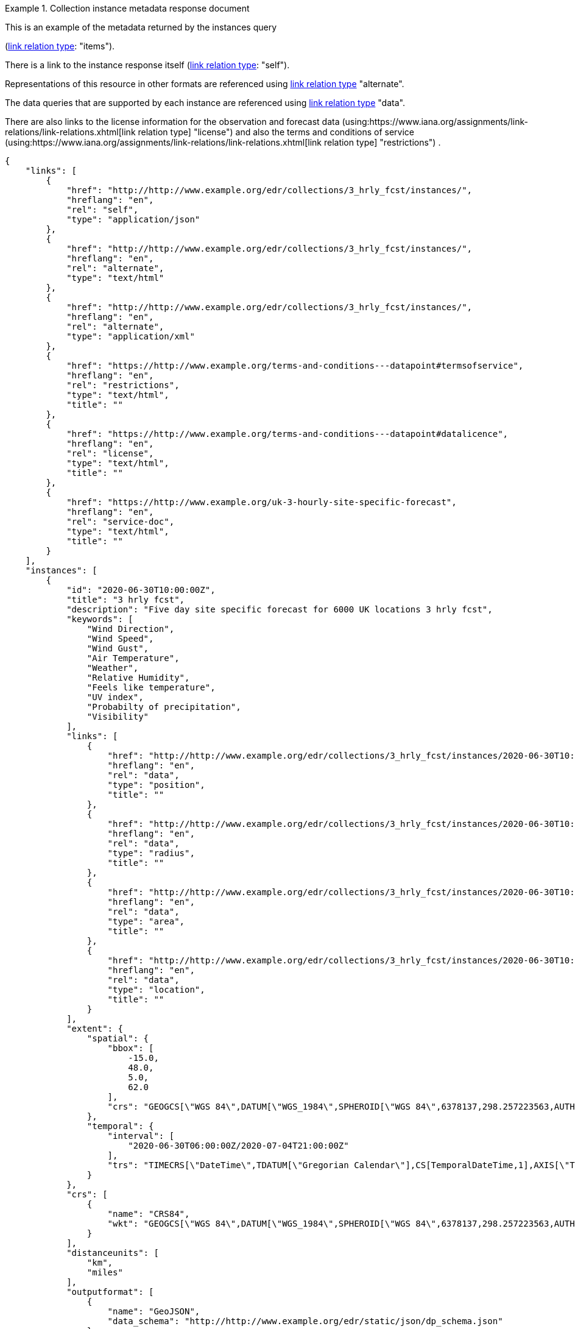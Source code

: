 .Collection instance metadata response document
=================
This is an example of the metadata returned by the instances query

(link:https://www.iana.org/assignments/link-relations/link-relations.xhtml[link relation type]: "items").

There is a link to the instance response itself (link:https://www.iana.org/assignments/link-relations/link-relations.xhtml[link relation type]: "self"). 

Representations of this resource in other formats are referenced using link:https://www.iana.org/assignments/link-relations/link-relations.xhtml[link relation type] "alternate".

The data queries that are supported by each instance are referenced using link:https://www.iana.org/assignments/link-relations/link-relations.xhtml[link relation type] "data".

There are also links to the license information for the observation and forecast data (using:https://www.iana.org/assignments/link-relations/link-relations.xhtml[link relation type] "license") and also the terms and conditions of service (using:https://www.iana.org/assignments/link-relations/link-relations.xhtml[link relation type] "restrictions") .

[source,json]
----
{
    "links": [
        {
            "href": "http://http://www.example.org/edr/collections/3_hrly_fcst/instances/",
            "hreflang": "en",
            "rel": "self",
            "type": "application/json"
        },
        {
            "href": "http://http://www.example.org/edr/collections/3_hrly_fcst/instances/",
            "hreflang": "en",
            "rel": "alternate",
            "type": "text/html"
        },
        {
            "href": "http://http://www.example.org/edr/collections/3_hrly_fcst/instances/",
            "hreflang": "en",
            "rel": "alternate",
            "type": "application/xml"
        },
        {
            "href": "https://http://www.example.org/terms-and-conditions---datapoint#termsofservice",
            "hreflang": "en",
            "rel": "restrictions",
            "type": "text/html",
            "title": ""
        },
        {
            "href": "https://http://www.example.org/terms-and-conditions---datapoint#datalicence",
            "hreflang": "en",
            "rel": "license",
            "type": "text/html",
            "title": ""
        },
        {
            "href": "https://http://www.example.org/uk-3-hourly-site-specific-forecast",
            "hreflang": "en",
            "rel": "service-doc",
            "type": "text/html",
            "title": ""
        }
    ],
    "instances": [
        {
            "id": "2020-06-30T10:00:00Z",
            "title": "3 hrly fcst",
            "description": "Five day site specific forecast for 6000 UK locations 3 hrly fcst",
            "keywords": [
                "Wind Direction",
                "Wind Speed",
                "Wind Gust",
                "Air Temperature",
                "Weather",
                "Relative Humidity",
                "Feels like temperature",
                "UV index",
                "Probabilty of precipitation",
                "Visibility"
            ],
            "links": [
                {
                    "href": "http://http://www.example.org/edr/collections/3_hrly_fcst/instances/2020-06-30T10:00:00Z/position",
                    "hreflang": "en",
                    "rel": "data",
                    "type": "position",
                    "title": ""
                },
                {
                    "href": "http://http://www.example.org/edr/collections/3_hrly_fcst/instances/2020-06-30T10:00:00Z/radius",
                    "hreflang": "en",
                    "rel": "data",
                    "type": "radius",
                    "title": ""
                },
                {
                    "href": "http://http://www.example.org/edr/collections/3_hrly_fcst/instances/2020-06-30T10:00:00Z/area",
                    "hreflang": "en",
                    "rel": "data",
                    "type": "area",
                    "title": ""
                },
                {
                    "href": "http://http://www.example.org/edr/collections/3_hrly_fcst/instances/2020-06-30T10:00:00Z/locations",
                    "hreflang": "en",
                    "rel": "data",
                    "type": "location",
                    "title": ""
                }
            ],
            "extent": {
                "spatial": {
                    "bbox": [
                        -15.0,
                        48.0,
                        5.0,
                        62.0
                    ],
                    "crs": "GEOGCS[\"WGS 84\",DATUM[\"WGS_1984\",SPHEROID[\"WGS 84\",6378137,298.257223563,AUTHORITY[\"EPSG\",\"7030\"]],AUTHORITY[\"EPSG\",\"6326\"]],PRIMEM[\"Greenwich\",0,AUTHORITY[\"EPSG\",\"8901\"]],UNIT[\"degree\",0.01745329251994328,AUTHORITY[\"EPSG\",\"9122\"]],AUTHORITY[\"EPSG\",\"4326\"]]"
                },
                "temporal": {
                    "interval": [
                        "2020-06-30T06:00:00Z/2020-07-04T21:00:00Z"
                    ],
                    "trs": "TIMECRS[\"DateTime\",TDATUM[\"Gregorian Calendar\"],CS[TemporalDateTime,1],AXIS[\"Time (T)\",future]"
                }
            },
            "crs": [
                {
                    "name": "CRS84",
                    "wkt": "GEOGCS[\"WGS 84\",DATUM[\"WGS_1984\",SPHEROID[\"WGS 84\",6378137,298.257223563,AUTHORITY[\"EPSG\",\"7030\"]],AUTHORITY[\"EPSG\",\"6326\"]],PRIMEM[\"Greenwich\",0,AUTHORITY[\"EPSG\",\"8901\"]],UNIT[\"degree\",0.01745329251994328,AUTHORITY[\"EPSG\",\"9122\"]],AUTHORITY[\"EPSG\",\"4326\"]]"
                }
            ],
            "distanceunits": [
                "km",
                "miles"
            ],
            "outputformat": [
                {
                    "name": "GeoJSON",
                    "data_schema": "http://http://www.example.org/edr/static/json/dp_schema.json"
                },
                {
                    "name": "CoverageJSON"
                }
            ],
            "parameters": {
                "Wind Direction": {
                    "type": "Parameter",
                    "description": {
                        "en": "Direction wind is from"
                    },
                    "unit": {
                        "label": {
                            "en": "degree true"
                        },
                        "symbol": {
                            "value": "°",
                            "type": "http://http://www.example.org/edr/metadata/units/degree"
                        }
                    },
                    "observedProperty": {
                        "id": "http://codes.wmo.int/grib2/codeflag/4.2/_0-2-0",
                        "label": {
                            "en": "Wind Direction"
                        }
                    },
                    "measurementType": {
                        "method": "mean",
                        "period": "-PT10M/PT0M"
                    }
                },
                "Wind Speed": {
                    "type": "Parameter",
                    "description": {
                        "en": "Average wind speed"
                    },
                    "unit": {
                        "label": {
                            "en": "mph"
                        },
                        "symbol": {
                            "value": "mph",
                            "type": "http://http://www.example.org/edr/metadata/units/mph"
                        }
                    },
                    "observedProperty": {
                        "id": "http://codes.wmo.int/grib2/codeflag/4.2/_0-2-1",
                        "label": {
                            "en": "Wind Speed"
                        }
                    },
                    "measurementType": {
                        "method": "mean",
                        "period": "-PT10M/PT0M"
                    }
                },
                "Wind Gust": {
                    "type": "Parameter",
                    "description": {
                        "en": "Wind gusts are a rapid increase in strength of the wind relative to the wind speed."
                    },
                    "unit": {
                        "label": {
                            "en": "mph"
                        },
                        "symbol": {
                            "value": "mph",
                            "type": "http://http://www.example.org/edr/metadata/units/mph"
                        }
                    },
                    "observedProperty": {
                        "id": "http://codes.wmo.int/grib2/codeflag/4.2/_0-2-1",
                        "label": {
                            "en": "Wind Gust"
                        }
                    },
                    "measurementType": {
                        "method": "maximum",
                        "period": "-PT10M/PT0M"
                    }
                },
                "Air Temperature": {
                    "type": "Parameter",
                    "description": {
                        "en": "2m air temperature in the shade and out of the wind"
                    },
                    "unit": {
                        "label": {
                            "en": "degC"
                        },
                        "symbol": {
                            "value": "°C",
                            "type": "http://http://www.example.org/edr/metadata/units/degC"
                        }
                    },
                    "observedProperty": {
                        "id": "http://codes.wmo.int/common/quantity-kind/_airTemperature",
                        "label": {
                            "en": "Air Temperature"
                        }
                    },
                    "measurementType": {
                        "method": "instantaneous",
                        "period": "PT0M"
                    }
                },
                "Weather": {
                    "type": "Parameter",
                    "description": {
                        "en": ""
                    },
                    "unit": {
                        "label": {
                            "en": "weather"
                        },
                        "symbol": {
                            "value": "",
                            "type": "http://http://www.example.org/edr/metadata/lookup/mo_dp_weather"
                        }
                    },
                    "observedProperty": {
                        "id": "http://codes.wmo.int/wmdr/ObservedVariableAtmosphere/_266",
                        "label": {
                            "en": "Weather"
                        }
                    },
                    "measurementType": {
                        "method": "instantaneous",
                        "period": "PT0M"
                    }
                },
                "Relative Humidity": {
                    "type": "Parameter",
                    "description": {
                        "en": ""
                    },
                    "unit": {
                        "label": {
                            "en": "percent"
                        },
                        "symbol": {
                            "value": "%",
                            "type": "http://http://www.example.org/edr/metadata/units/percent"
                        }
                    },
                    "observedProperty": {
                        "id": "http://codes.wmo.int/grib2/codeflag/4.2/_0-1-1",
                        "label": {
                            "en": "Relative Humidity"
                        }
                    },
                    "measurementType": {
                        "method": "instantaneous",
                        "period": "PT0M"
                    }
                },
                "Feels like temperature": {
                    "type": "Parameter",
                    "description": {
                        "en": ""
                    },
                    "unit": {
                        "label": {
                            "en": "degC"
                        },
                        "symbol": {
                            "value": "°C",
                            "type": "http://http://www.example.org/edr/metadata/units/degC"
                        }
                    },
                    "observedProperty": {
                        "id": "http://codes.wmo.int/common/quantity-kind/_airTemperature",
                        "label": {
                            "en": "Feels like temperature"
                        }
                    },
                    "measurementType": {
                        "method": "instantaneous",
                        "period": "PT0M"
                    }
                },
                "UV index": {
                    "type": "Parameter",
                    "description": {
                        "en": ""
                    },
                    "unit": {
                        "label": {
                            "en": "UV_index"
                        },
                        "symbol": {
                            "value": "",
                            "type": "http://http://www.example.org/edr/metadata/lookup/mo_dp_uv"
                        }
                    },
                    "observedProperty": {
                        "id": "http://codes.wmo.int/grib2/codeflag/4.2/_0-4-51",
                        "label": {
                            "en": "UV index"
                        }
                    },
                    "measurementType": {
                        "method": "instantaneous",
                        "period": "PT0M"
                    }
                },
                "Probabilty of precipitation": {
                    "type": "Parameter",
                    "description": {
                        "en": ""
                    },
                    "unit": {
                        "label": {
                            "en": "percent"
                        },
                        "symbol": {
                            "value": "%",
                            "type": "http://http://www.example.org/edr/metadata/units/percent"
                        }
                    },
                    "observedProperty": {
                        "id": "http://codes.wmo.int/grib2/codeflag/4.2/_0-1-1",
                        "label": {
                            "en": "Probabilty of precipitation"
                        }
                    },
                    "measurementType": {
                        "method": "instantaneous",
                        "period": "PT0M"
                    }
                },
                "Visibility": {
                    "type": "Parameter",
                    "description": {
                        "en": ""
                    },
                    "unit": {
                        "label": {
                            "en": "quality"
                        },
                        "symbol": {
                            "value": "",
                            "type": "http://http://www.example.org/edr/metadata/lookup/mo_dp_visibility"
                        }
                    },
                    "observedProperty": {
                        "id": "http://codes.wmo.int/common/quantity-kind/_horizontalVisibility",
                        "label": {
                            "en": "Visibility"
                        }
                    },
                    "measurementType": {
                        "method": "instantaneous",
                        "period": "PT0M"
                    }
                }
            }
        },
        {
            "id": "2020-06-30T09:00:00Z",
            "title": "3 hrly fcst",
            "description": "Five day site specific forecast for 6000 UK locations 3 hrly fcst",
            "keywords": [
                "Wind Direction",
                "Wind Speed",
                "Wind Gust",
                "Air Temperature",
                "Weather",
                "Relative Humidity",
                "Feels like temperature",
                "UV index",
                "Probabilty of precipitation",
                "Visibility"
            ],
            "links": [
                {
                    "href": "http://http://www.example.org/edr/collections/3_hrly_fcst/instances/2020-06-30T09:00:00Z/position",
                    "hreflang": "en",
                    "rel": "data",
                    "type": "position",
                    "title": ""
                },
                {
                    "href": "http://http://www.example.org/edr/collections/3_hrly_fcst/instances/2020-06-30T09:00:00Z/radius",
                    "hreflang": "en",
                    "rel": "data",
                    "type": "radius",
                    "title": ""
                },
                {
                    "href": "http://http://www.example.org/edr/collections/3_hrly_fcst/instances/2020-06-30T09:00:00Z/area",
                    "hreflang": "en",
                    "rel": "data",
                    "type": "area",
                    "title": ""
                },
                {
                    "href": "http://http://www.example.org/edr/collections/3_hrly_fcst/instances/2020-06-30T09:00:00Z/locations",
                    "hreflang": "en",
                    "rel": "data",
                    "type": "location",
                    "title": ""
                }
            ],
            "extent": {
                "spatial": {
                    "bbox": [
                        -15.0,
                        48.0,
                        5.0,
                        62.0
                    ],
                    "crs": "GEOGCS[\"WGS 84\",DATUM[\"WGS_1984\",SPHEROID[\"WGS 84\",6378137,298.257223563,AUTHORITY[\"EPSG\",\"7030\"]],AUTHORITY[\"EPSG\",\"6326\"]],PRIMEM[\"Greenwich\",0,AUTHORITY[\"EPSG\",\"8901\"]],UNIT[\"degree\",0.01745329251994328,AUTHORITY[\"EPSG\",\"9122\"]],AUTHORITY[\"EPSG\",\"4326\"]]"
                },
                "temporal": {
                    "interval": [
                        "2020-06-30T06:00:00Z/2020-07-04T21:00:00Z"
                    ],
                    "trs": "TIMECRS[\"DateTime\",TDATUM[\"Gregorian Calendar\"],CS[TemporalDateTime,1],AXIS[\"Time (T)\",future]"
                }
            },
            "crs": [
                {
                    "name": "CRS84",
                    "wkt": "GEOGCS[\"WGS 84\",DATUM[\"WGS_1984\",SPHEROID[\"WGS 84\",6378137,298.257223563,AUTHORITY[\"EPSG\",\"7030\"]],AUTHORITY[\"EPSG\",\"6326\"]],PRIMEM[\"Greenwich\",0,AUTHORITY[\"EPSG\",\"8901\"]],UNIT[\"degree\",0.01745329251994328,AUTHORITY[\"EPSG\",\"9122\"]],AUTHORITY[\"EPSG\",\"4326\"]]"
                }
            ],
            "distanceunits": [
                "km",
                "miles"
            ],
            "outputformat": [
                {
                    "name": "GeoJSON",
                    "data_schema": "http://http://www.example.org/edr/static/json/dp_schema.json"
                },
                {
                    "name": "CoverageJSON"
                }
            ],
            "parameters": {
                "Wind Direction": {
                    "type": "Parameter",
                    "description": {
                        "en": "Direction wind is from"
                    },
                    "unit": {
                        "label": {
                            "en": "degree true"
                        },
                        "symbol": {
                            "value": "°",
                            "type": "http://http://www.example.org/edr/metadata/units/degree"
                        }
                    },
                    "observedProperty": {
                        "id": "http://codes.wmo.int/grib2/codeflag/4.2/_0-2-0",
                        "label": {
                            "en": "Wind Direction"
                        }
                    },
                    "measurementType": {
                        "method": "mean",
                        "period": "-PT10M/PT0M"
                    }
                },
                "Wind Speed": {
                    "type": "Parameter",
                    "description": {
                        "en": "Average wind speed"
                    },
                    "unit": {
                        "label": {
                            "en": "mph"
                        },
                        "symbol": {
                            "value": "mph",
                            "type": "http://http://www.example.org/edr/metadata/units/mph"
                        }
                    },
                    "observedProperty": {
                        "id": "http://codes.wmo.int/grib2/codeflag/4.2/_0-2-1",
                        "label": {
                            "en": "Wind Speed"
                        }
                    },
                    "measurementType": {
                        "method": "mean",
                        "period": "-PT10M/PT0M"
                    }
                },
                "Wind Gust": {
                    "type": "Parameter",
                    "description": {
                        "en": "Wind gusts are a rapid increase in strength of the wind relative to the wind speed."
                    },
                    "unit": {
                        "label": {
                            "en": "mph"
                        },
                        "symbol": {
                            "value": "mph",
                            "type": "http://http://www.example.org/edr/metadata/units/mph"
                        }
                    },
                    "observedProperty": {
                        "id": "http://codes.wmo.int/grib2/codeflag/4.2/_0-2-1",
                        "label": {
                            "en": "Wind Gust"
                        }
                    },
                    "measurementType": {
                        "method": "maximum",
                        "period": "-PT10M/PT0M"
                    }
                },
                "Air Temperature": {
                    "type": "Parameter",
                    "description": {
                        "en": "2m air temperature in the shade and out of the wind"
                    },
                    "unit": {
                        "label": {
                            "en": "degC"
                        },
                        "symbol": {
                            "value": "°C",
                            "type": "http://http://www.example.org/edr/metadata/units/degC"
                        }
                    },
                    "observedProperty": {
                        "id": "http://codes.wmo.int/common/quantity-kind/_airTemperature",
                        "label": {
                            "en": "Air Temperature"
                        }
                    },
                    "measurementType": {
                        "method": "instantaneous",
                        "period": "PT0M"
                    }
                },
                "Weather": {
                    "type": "Parameter",
                    "description": {
                        "en": ""
                    },
                    "unit": {
                        "label": {
                            "en": "weather"
                        },
                        "symbol": {
                            "value": "",
                            "type": "http://http://www.example.org/edr/metadata/lookup/mo_dp_weather"
                        }
                    },
                    "observedProperty": {
                        "id": "http://codes.wmo.int/wmdr/ObservedVariableAtmosphere/_266",
                        "label": {
                            "en": "Weather"
                        }
                    },
                    "measurementType": {
                        "method": "instantaneous",
                        "period": "PT0M"
                    }
                },
                "Relative Humidity": {
                    "type": "Parameter",
                    "description": {
                        "en": ""
                    },
                    "unit": {
                        "label": {
                            "en": "percent"
                        },
                        "symbol": {
                            "value": "%",
                            "type": "http://http://www.example.org/edr/metadata/units/percent"
                        }
                    },
                    "observedProperty": {
                        "id": "http://codes.wmo.int/grib2/codeflag/4.2/_0-1-1",
                        "label": {
                            "en": "Relative Humidity"
                        }
                    },
                    "measurementType": {
                        "method": "instantaneous",
                        "period": "PT0M"
                    }
                },
                "Feels like temperature": {
                    "type": "Parameter",
                    "description": {
                        "en": ""
                    },
                    "unit": {
                        "label": {
                            "en": "degC"
                        },
                        "symbol": {
                            "value": "°C",
                            "type": "http://http://www.example.org/edr/metadata/units/degC"
                        }
                    },
                    "observedProperty": {
                        "id": "http://codes.wmo.int/common/quantity-kind/_airTemperature",
                        "label": {
                            "en": "Feels like temperature"
                        }
                    },
                    "measurementType": {
                        "method": "instantaneous",
                        "period": "PT0M"
                    }
                },
                "UV index": {
                    "type": "Parameter",
                    "description": {
                        "en": ""
                    },
                    "unit": {
                        "label": {
                            "en": "UV_index"
                        },
                        "symbol": {
                            "value": "",
                            "type": "http://http://www.example.org/edr/metadata/lookup/mo_dp_uv"
                        }
                    },
                    "observedProperty": {
                        "id": "http://codes.wmo.int/grib2/codeflag/4.2/_0-4-51",
                        "label": {
                            "en": "UV index"
                        }
                    },
                    "measurementType": {
                        "method": "instantaneous",
                        "period": "PT0M"
                    }
                },
                "Probabilty of precipitation": {
                    "type": "Parameter",
                    "description": {
                        "en": ""
                    },
                    "unit": {
                        "label": {
                            "en": "percent"
                        },
                        "symbol": {
                            "value": "%",
                            "type": "http://http://www.example.org/edr/metadata/units/percent"
                        }
                    },
                    "observedProperty": {
                        "id": "http://codes.wmo.int/grib2/codeflag/4.2/_0-1-1",
                        "label": {
                            "en": "Probabilty of precipitation"
                        }
                    },
                    "measurementType": {
                        "method": "instantaneous",
                        "period": "PT0M"
                    }
                },
                "Visibility": {
                    "type": "Parameter",
                    "description": {
                        "en": ""
                    },
                    "unit": {
                        "label": {
                            "en": "quality"
                        },
                        "symbol": {
                            "value": "",
                            "type": "http://http://www.example.org/edr/metadata/lookup/mo_dp_visibility"
                        }
                    },
                    "observedProperty": {
                        "id": "http://codes.wmo.int/common/quantity-kind/_horizontalVisibility",
                        "label": {
                            "en": "Visibility"
                        }
                    },
                    "measurementType": {
                        "method": "instantaneous",
                        "period": "PT0M"
                    }
                }
            }
        },
        {
            "id": "2020-06-30T08:00:00Z",
            "title": "3 hrly fcst",
            "description": "Five day site specific forecast for 6000 UK locations 3 hrly fcst",
            "keywords": [
                "Wind Direction",
                "Wind Speed",
                "Wind Gust",
                "Air Temperature",
                "Weather",
                "Relative Humidity",
                "Feels like temperature",
                "UV index",
                "Probabilty of precipitation",
                "Visibility"
            ],
            "links": [
                {
                    "href": "http://http://www.example.org/edr/collections/3_hrly_fcst/instances/2020-06-30T08:00:00Z/position",
                    "hreflang": "en",
                    "rel": "data",
                    "type": "position",
                    "title": ""
                },
                {
                    "href": "http://http://www.example.org/edr/collections/3_hrly_fcst/instances/2020-06-30T08:00:00Z/radius",
                    "hreflang": "en",
                    "rel": "data",
                    "type": "radius",
                    "title": ""
                },
                {
                    "href": "http://http://www.example.org/edr/collections/3_hrly_fcst/instances/2020-06-30T08:00:00Z/area",
                    "hreflang": "en",
                    "rel": "data",
                    "type": "area",
                    "title": ""
                },
                {
                    "href": "http://http://www.example.org/edr/collections/3_hrly_fcst/instances/2020-06-30T08:00:00Z/locations",
                    "hreflang": "en",
                    "rel": "data",
                    "type": "location",
                    "title": ""
                }
            ],
            "extent": {
                "spatial": {
                    "bbox": [
                        -15.0,
                        48.0,
                        5.0,
                        62.0
                    ],
                    "crs": "GEOGCS[\"WGS 84\",DATUM[\"WGS_1984\",SPHEROID[\"WGS 84\",6378137,298.257223563,AUTHORITY[\"EPSG\",\"7030\"]],AUTHORITY[\"EPSG\",\"6326\"]],PRIMEM[\"Greenwich\",0,AUTHORITY[\"EPSG\",\"8901\"]],UNIT[\"degree\",0.01745329251994328,AUTHORITY[\"EPSG\",\"9122\"]],AUTHORITY[\"EPSG\",\"4326\"]]"
                },
                "temporal": {
                    "interval": [
                        "2020-06-30T03:00:00Z/2020-07-04T21:00:00Z"
                    ],
                    "trs": "TIMECRS[\"DateTime\",TDATUM[\"Gregorian Calendar\"],CS[TemporalDateTime,1],AXIS[\"Time (T)\",future]"
                }
            },
            "crs": [
                {
                    "name": "CRS84",
                    "wkt": "GEOGCS[\"WGS 84\",DATUM[\"WGS_1984\",SPHEROID[\"WGS 84\",6378137,298.257223563,AUTHORITY[\"EPSG\",\"7030\"]],AUTHORITY[\"EPSG\",\"6326\"]],PRIMEM[\"Greenwich\",0,AUTHORITY[\"EPSG\",\"8901\"]],UNIT[\"degree\",0.01745329251994328,AUTHORITY[\"EPSG\",\"9122\"]],AUTHORITY[\"EPSG\",\"4326\"]]"
                }
            ],
            "distanceunits": [
                "km",
                "miles"
            ],
            "outputformat": [
                {
                    "name": "GeoJSON",
                    "data_schema": "http://http://www.example.org/edr/static/json/dp_schema.json"
                },
                {
                    "name": "CoverageJSON"
                }
            ],
            "parameters": {
                "Wind Direction": {
                    "type": "Parameter",
                    "description": {
                        "en": "Direction wind is from"
                    },
                    "unit": {
                        "label": {
                            "en": "degree true"
                        },
                        "symbol": {
                            "value": "°",
                            "type": "http://http://www.example.org/edr/metadata/units/degree"
                        }
                    },
                    "observedProperty": {
                        "id": "http://codes.wmo.int/grib2/codeflag/4.2/_0-2-0",
                        "label": {
                            "en": "Wind Direction"
                        }
                    },
                    "measurementType": {
                        "method": "mean",
                        "period": "-PT10M/PT0M"
                    }
                },
                "Wind Speed": {
                    "type": "Parameter",
                    "description": {
                        "en": "Average wind speed"
                    },
                    "unit": {
                        "label": {
                            "en": "mph"
                        },
                        "symbol": {
                            "value": "mph",
                            "type": "http://http://www.example.org/edr/metadata/units/mph"
                        }
                    },
                    "observedProperty": {
                        "id": "http://codes.wmo.int/grib2/codeflag/4.2/_0-2-1",
                        "label": {
                            "en": "Wind Speed"
                        }
                    },
                    "measurementType": {
                        "method": "mean",
                        "period": "-PT10M/PT0M"
                    }
                },
                "Wind Gust": {
                    "type": "Parameter",
                    "description": {
                        "en": "Wind gusts are a rapid increase in strength of the wind relative to the wind speed."
                    },
                    "unit": {
                        "label": {
                            "en": "mph"
                        },
                        "symbol": {
                            "value": "mph",
                            "type": "http://http://www.example.org/edr/metadata/units/mph"
                        }
                    },
                    "observedProperty": {
                        "id": "http://codes.wmo.int/grib2/codeflag/4.2/_0-2-1",
                        "label": {
                            "en": "Wind Gust"
                        }
                    },
                    "measurementType": {
                        "method": "maximum",
                        "period": "-PT10M/PT0M"
                    }
                },
                "Air Temperature": {
                    "type": "Parameter",
                    "description": {
                        "en": "2m air temperature in the shade and out of the wind"
                    },
                    "unit": {
                        "label": {
                            "en": "degC"
                        },
                        "symbol": {
                            "value": "°C",
                            "type": "http://http://www.example.org/edr/metadata/units/degC"
                        }
                    },
                    "observedProperty": {
                        "id": "http://codes.wmo.int/common/quantity-kind/_airTemperature",
                        "label": {
                            "en": "Air Temperature"
                        }
                    },
                    "measurementType": {
                        "method": "instantaneous",
                        "period": "PT0M"
                    }
                },
                "Weather": {
                    "type": "Parameter",
                    "description": {
                        "en": ""
                    },
                    "unit": {
                        "label": {
                            "en": "weather"
                        },
                        "symbol": {
                            "value": "",
                            "type": "http://http://www.example.org/edr/metadata/lookup/mo_dp_weather"
                        }
                    },
                    "observedProperty": {
                        "id": "http://codes.wmo.int/wmdr/ObservedVariableAtmosphere/_266",
                        "label": {
                            "en": "Weather"
                        }
                    },
                    "measurementType": {
                        "method": "instantaneous",
                        "period": "PT0M"
                    }
                },
                "Relative Humidity": {
                    "type": "Parameter",
                    "description": {
                        "en": ""
                    },
                    "unit": {
                        "label": {
                            "en": "percent"
                        },
                        "symbol": {
                            "value": "%",
                            "type": "http://http://www.example.org/edr/metadata/units/percent"
                        }
                    },
                    "observedProperty": {
                        "id": "http://codes.wmo.int/grib2/codeflag/4.2/_0-1-1",
                        "label": {
                            "en": "Relative Humidity"
                        }
                    },
                    "measurementType": {
                        "method": "instantaneous",
                        "period": "PT0M"
                    }
                },
                "Feels like temperature": {
                    "type": "Parameter",
                    "description": {
                        "en": ""
                    },
                    "unit": {
                        "label": {
                            "en": "degC"
                        },
                        "symbol": {
                            "value": "°C",
                            "type": "http://http://www.example.org/edr/metadata/units/degC"
                        }
                    },
                    "observedProperty": {
                        "id": "http://codes.wmo.int/common/quantity-kind/_airTemperature",
                        "label": {
                            "en": "Feels like temperature"
                        }
                    },
                    "measurementType": {
                        "method": "instantaneous",
                        "period": "PT0M"
                    }
                },
                "UV index": {
                    "type": "Parameter",
                    "description": {
                        "en": ""
                    },
                    "unit": {
                        "label": {
                            "en": "UV_index"
                        },
                        "symbol": {
                            "value": "",
                            "type": "http://http://www.example.org/edr/metadata/lookup/mo_dp_uv"
                        }
                    },
                    "observedProperty": {
                        "id": "http://codes.wmo.int/grib2/codeflag/4.2/_0-4-51",
                        "label": {
                            "en": "UV index"
                        }
                    },
                    "measurementType": {
                        "method": "instantaneous",
                        "period": "PT0M"
                    }
                },
                "Probabilty of precipitation": {
                    "type": "Parameter",
                    "description": {
                        "en": ""
                    },
                    "unit": {
                        "label": {
                            "en": "percent"
                        },
                        "symbol": {
                            "value": "%",
                            "type": "http://http://www.example.org/edr/metadata/units/percent"
                        }
                    },
                    "observedProperty": {
                        "id": "http://codes.wmo.int/grib2/codeflag/4.2/_0-1-1",
                        "label": {
                            "en": "Probabilty of precipitation"
                        }
                    },
                    "measurementType": {
                        "method": "instantaneous",
                        "period": "PT0M"
                    }
                },
                "Visibility": {
                    "type": "Parameter",
                    "description": {
                        "en": ""
                    },
                    "unit": {
                        "label": {
                            "en": "quality"
                        },
                        "symbol": {
                            "value": "",
                            "type": "http://http://www.example.org/edr/metadata/lookup/mo_dp_visibility"
                        }
                    },
                    "observedProperty": {
                        "id": "http://codes.wmo.int/common/quantity-kind/_horizontalVisibility",
                        "label": {
                            "en": "Visibility"
                        }
                    },
                    "measurementType": {
                        "method": "instantaneous",
                        "period": "PT0M"
                    }
                }
            }
        },
        {
            "id": "2020-06-30T07:00:00Z",
            "title": "3 hrly fcst",
            "description": "Five day site specific forecast for 6000 UK locations 3 hrly fcst",
            "keywords": [
                "Wind Direction",
                "Wind Speed",
                "Wind Gust",
                "Air Temperature",
                "Weather",
                "Relative Humidity",
                "Feels like temperature",
                "UV index",
                "Probabilty of precipitation",
                "Visibility"
            ],
            "links": [
                {
                    "href": "http://http://www.example.org/edr/collections/3_hrly_fcst/instances/2020-06-30T07:00:00Z/position",
                    "hreflang": "en",
                    "rel": "data",
                    "type": "position",
                    "title": ""
                },
                {
                    "href": "http://http://www.example.org/edr/collections/3_hrly_fcst/instances/2020-06-30T07:00:00Z/radius",
                    "hreflang": "en",
                    "rel": "data",
                    "type": "radius",
                    "title": ""
                },
                {
                    "href": "http://http://www.example.org/edr/collections/3_hrly_fcst/instances/2020-06-30T07:00:00Z/area",
                    "hreflang": "en",
                    "rel": "data",
                    "type": "area",
                    "title": ""
                },
                {
                    "href": "http://http://www.example.org/edr/collections/3_hrly_fcst/instances/2020-06-30T07:00:00Z/locations",
                    "hreflang": "en",
                    "rel": "data",
                    "type": "location",
                    "title": ""
                }
            ],
            "extent": {
                "spatial": {
                    "bbox": [
                        -15.0,
                        48.0,
                        5.0,
                        62.0
                    ],
                    "crs": "GEOGCS[\"WGS 84\",DATUM[\"WGS_1984\",SPHEROID[\"WGS 84\",6378137,298.257223563,AUTHORITY[\"EPSG\",\"7030\"]],AUTHORITY[\"EPSG\",\"6326\"]],PRIMEM[\"Greenwich\",0,AUTHORITY[\"EPSG\",\"8901\"]],UNIT[\"degree\",0.01745329251994328,AUTHORITY[\"EPSG\",\"9122\"]],AUTHORITY[\"EPSG\",\"4326\"]]"
                },
                "temporal": {
                    "interval": [
                        "2020-06-30T03:00:00Z/2020-07-04T21:00:00Z"
                    ],
                    "trs": "TIMECRS[\"DateTime\",TDATUM[\"Gregorian Calendar\"],CS[TemporalDateTime,1],AXIS[\"Time (T)\",future]"
                }
            },
            "crs": [
                {
                    "name": "CRS84",
                    "wkt": "GEOGCS[\"WGS 84\",DATUM[\"WGS_1984\",SPHEROID[\"WGS 84\",6378137,298.257223563,AUTHORITY[\"EPSG\",\"7030\"]],AUTHORITY[\"EPSG\",\"6326\"]],PRIMEM[\"Greenwich\",0,AUTHORITY[\"EPSG\",\"8901\"]],UNIT[\"degree\",0.01745329251994328,AUTHORITY[\"EPSG\",\"9122\"]],AUTHORITY[\"EPSG\",\"4326\"]]"
                }
            ],
            "distanceunits": [
                "km",
                "miles"
            ],
            "outputformat": [
                {
                    "name": "GeoJSON",
                    "data_schema": "http://http://www.example.org/edr/static/json/dp_schema.json"
                },
                {
                    "name": "CoverageJSON"
                }
            ],
            "parameters": {
                "Wind Direction": {
                    "type": "Parameter",
                    "description": {
                        "en": "Direction wind is from"
                    },
                    "unit": {
                        "label": {
                            "en": "degree true"
                        },
                        "symbol": {
                            "value": "°",
                            "type": "http://http://www.example.org/edr/metadata/units/degree"
                        }
                    },
                    "observedProperty": {
                        "id": "http://codes.wmo.int/grib2/codeflag/4.2/_0-2-0",
                        "label": {
                            "en": "Wind Direction"
                        }
                    },
                    "measurementType": {
                        "method": "mean",
                        "period": "-PT10M/PT0M"
                    }
                },
                "Wind Speed": {
                    "type": "Parameter",
                    "description": {
                        "en": "Average wind speed"
                    },
                    "unit": {
                        "label": {
                            "en": "mph"
                        },
                        "symbol": {
                            "value": "mph",
                            "type": "http://http://www.example.org/edr/metadata/units/mph"
                        }
                    },
                    "observedProperty": {
                        "id": "http://codes.wmo.int/grib2/codeflag/4.2/_0-2-1",
                        "label": {
                            "en": "Wind Speed"
                        }
                    },
                    "measurementType": {
                        "method": "mean",
                        "period": "-PT10M/PT0M"
                    }
                },
                "Wind Gust": {
                    "type": "Parameter",
                    "description": {
                        "en": "Wind gusts are a rapid increase in strength of the wind relative to the wind speed."
                    },
                    "unit": {
                        "label": {
                            "en": "mph"
                        },
                        "symbol": {
                            "value": "mph",
                            "type": "http://http://www.example.org/edr/metadata/units/mph"
                        }
                    },
                    "observedProperty": {
                        "id": "http://codes.wmo.int/grib2/codeflag/4.2/_0-2-1",
                        "label": {
                            "en": "Wind Gust"
                        }
                    },
                    "measurementType": {
                        "method": "maximum",
                        "period": "-PT10M/PT0M"
                    }
                },
                "Air Temperature": {
                    "type": "Parameter",
                    "description": {
                        "en": "2m air temperature in the shade and out of the wind"
                    },
                    "unit": {
                        "label": {
                            "en": "degC"
                        },
                        "symbol": {
                            "value": "°C",
                            "type": "http://http://www.example.org/edr/metadata/units/degC"
                        }
                    },
                    "observedProperty": {
                        "id": "http://codes.wmo.int/common/quantity-kind/_airTemperature",
                        "label": {
                            "en": "Air Temperature"
                        }
                    },
                    "measurementType": {
                        "method": "instantaneous",
                        "period": "PT0M"
                    }
                },
                "Weather": {
                    "type": "Parameter",
                    "description": {
                        "en": ""
                    },
                    "unit": {
                        "label": {
                            "en": "weather"
                        },
                        "symbol": {
                            "value": "",
                            "type": "http://http://www.example.org/edr/metadata/lookup/mo_dp_weather"
                        }
                    },
                    "observedProperty": {
                        "id": "http://codes.wmo.int/wmdr/ObservedVariableAtmosphere/_266",
                        "label": {
                            "en": "Weather"
                        }
                    },
                    "measurementType": {
                        "method": "instantaneous",
                        "period": "PT0M"
                    }
                },
                "Relative Humidity": {
                    "type": "Parameter",
                    "description": {
                        "en": ""
                    },
                    "unit": {
                        "label": {
                            "en": "percent"
                        },
                        "symbol": {
                            "value": "%",
                            "type": "http://http://www.example.org/edr/metadata/units/percent"
                        }
                    },
                    "observedProperty": {
                        "id": "http://codes.wmo.int/grib2/codeflag/4.2/_0-1-1",
                        "label": {
                            "en": "Relative Humidity"
                        }
                    },
                    "measurementType": {
                        "method": "instantaneous",
                        "period": "PT0M"
                    }
                },
                "Feels like temperature": {
                    "type": "Parameter",
                    "description": {
                        "en": ""
                    },
                    "unit": {
                        "label": {
                            "en": "degC"
                        },
                        "symbol": {
                            "value": "°C",
                            "type": "http://http://www.example.org/edr/metadata/units/degC"
                        }
                    },
                    "observedProperty": {
                        "id": "http://codes.wmo.int/common/quantity-kind/_airTemperature",
                        "label": {
                            "en": "Feels like temperature"
                        }
                    },
                    "measurementType": {
                        "method": "instantaneous",
                        "period": "PT0M"
                    }
                },
                "UV index": {
                    "type": "Parameter",
                    "description": {
                        "en": ""
                    },
                    "unit": {
                        "label": {
                            "en": "UV_index"
                        },
                        "symbol": {
                            "value": "",
                            "type": "http://http://www.example.org/edr/metadata/lookup/mo_dp_uv"
                        }
                    },
                    "observedProperty": {
                        "id": "http://codes.wmo.int/grib2/codeflag/4.2/_0-4-51",
                        "label": {
                            "en": "UV index"
                        }
                    },
                    "measurementType": {
                        "method": "instantaneous",
                        "period": "PT0M"
                    }
                },
                "Probabilty of precipitation": {
                    "type": "Parameter",
                    "description": {
                        "en": ""
                    },
                    "unit": {
                        "label": {
                            "en": "percent"
                        },
                        "symbol": {
                            "value": "%",
                            "type": "http://http://www.example.org/edr/metadata/units/percent"
                        }
                    },
                    "observedProperty": {
                        "id": "http://codes.wmo.int/grib2/codeflag/4.2/_0-1-1",
                        "label": {
                            "en": "Probabilty of precipitation"
                        }
                    },
                    "measurementType": {
                        "method": "instantaneous",
                        "period": "PT0M"
                    }
                },
                "Visibility": {
                    "type": "Parameter",
                    "description": {
                        "en": ""
                    },
                    "unit": {
                        "label": {
                            "en": "quality"
                        },
                        "symbol": {
                            "value": "",
                            "type": "http://http://www.example.org/edr/metadata/lookup/mo_dp_visibility"
                        }
                    },
                    "observedProperty": {
                        "id": "http://codes.wmo.int/common/quantity-kind/_horizontalVisibility",
                        "label": {
                            "en": "Visibility"
                        }
                    },
                    "measurementType": {
                        "method": "instantaneous",
                        "period": "PT0M"
                    }
                }
            }
        }
    ]
}
----
=================
